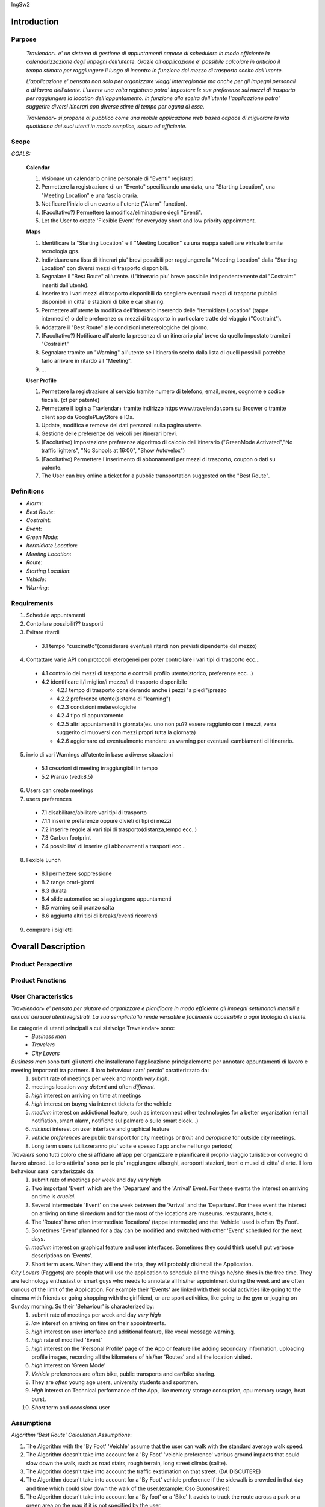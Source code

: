 IngSw2

Introduction
============

Purpose
-------
 *Travlendar+ e' un sistema di gestione di appuntamenti capace di schedulare in modo efficiente la calendarizzazione degli impegni dell'utente. Grazie all'applicazione e' possibile calcolare in anticipo il tempo stimato per raggiungere il luogo di incontro in funzione del mezzo di trasporto scelto dall'utente.* 

 *L'applicazione e' pensata non solo per organizzare viaggi interregionale ma anche per gli impegni personali o di lavoro dell'utente. L'utente una volta registrato potra' impostare le sue preferenze sui mezzi di trasporto per raggiungere la location dell'appuntamento. In funzione alla scelta dell'utente l'applicazione potra' suggerire diversi itinerari con diverse stime di tempo per oguna di esse.* 

 *Travlendar+ si propone al pubblico come una mobile applicazione web based capace di migliorare la vita quotidiana dei suoi utenti in modo semplice, sicuro ed efficiente.* 

Scope
-----
*GOALS:*

 **Calendar**

 
 1) Visionare un calendario online personale di "Eventi" registrati.
 2) Permettere la registrazione di un "Evento" specificando una data, una "Starting Location", una "Meeting Location" e una fascia oraria.
 3) Notificare l'inizio di un evento all'utente ("Alarm" function).
 4) (Facoltativo?) Permettere la modifica/eliminazione degli "Eventi".
 5) Let the User to create 'Flexible Event' for everyday  short and low priority appointment.
 
 **Maps**
 
 1) Identificare la "Starting Location" e il "Meeting Location" su una mappa satellitare virtuale tramite tecnologia gps.
 2) Individuare una lista di itinerari piu' brevi possibili per raggiungere la "Meeting Location" dalla "Starting Location" con diversi mezzi di trasporto disponibili.
 3) Segnalare il "Best Route" all'utente. (L'itinerario piu' breve possibile indipendentemente dai "Costraint" inseriti dall'utente).
 4) Inserire tra i vari mezzi di trasporto disponibili da scegliere eventuali mezzi di trasporto pubblici disponibili in citta' e stazioni di bike e car sharing.
 5) Permettere all'utente la modifica dell'itinerario inserendo delle "Itermidiate Location" (tappe intermedie) o delle preferenze su mezzi di trasporto in particolare tratte del viaggio ("Costraint").
 6) Addattare il "Best Route" alle condizioni metereologiche del giorno.
 7) (Facoltativo?) Notificare all'utente la presenza di un itinerario piu' breve da quello impostato tramite i "Costraint"
 8) Segnalare tramite un "Warning" all'utente se l'itinerario scelto dalla lista di quelli possibili potrebbe farlo arrivare in ritardo all "Meeting".
 9) ...
 
 **User Profile**
 
 1) Permettere la registrazione al servizio tramite numero di telefono, email, nome, cognome e codice fiscale. (cf per patente)
 2) Permettere il login a Travlendar+ tramite indirizzo https www.travelendar.com su Broswer o tramite client app da GooglePLayStore e IOs.
 3) Update, modifica e remove dei dati personali sulla pagina utente.
 4) Gestione delle preferenze dei veicoli per itinerari brevi.
 5) (Facoltativo) Impostazione preferenze algoritmo di calcolo dell'itinerario ("GreenMode Activated","No traffic lighters", "No Schools at 16:00", "Show Autovelox")
 6) (Facoltativo) Permettere l'inserimento di abbonamenti per mezzi di trasporto, coupon o dati su patente.
 7) The User can buy online a ticket for a pubblic transportation suggested on the "Best Route".
 
 
Definitions
-----------
* *Alarm*:
* *Best Route*:
* *Costraint*:
* *Event*:
* *Green Mode*:
* *Itermidiate Location*:
* *Meeting Location*:
* *Route*:
* *Starting Location*:
* *Vehicle*:
* *Warning*:

Requirements
------------

1) Schedule appuntamenti

2) Contollare possibilit?? trasporti

3) Evitare ritardi

  - 3.1 tempo "cuscinetto"(considerare eventuali ritardi non previsti dipendente dal mezzo)

4) Contattare varie API con protocolli eterogenei per poter controllare i vari tipi di trasporto ecc...

  - 4.1 controllo dei mezzi di trasporto e controlli profilo utente(storico, preferenze ecc...)
  - 4.2 identificare il/i miglior/i mezzo/i di trasporto disponibile

    - 4.2.1 tempo di trasporto considerando anche i pezzi "a piedi"/prezzo

    - 4.2.2 preferenze utente(sistema di "learning")

    - 4.2.3 condizioni metereologiche

    - 4.2.4 tipo di appuntamento

    - 4.2.5 altri appuntamenti in giornata(es. uno non pu?? essere raggiunto con i mezzi, verra suggerito di muoversi con mezzi propri tutta la giornata)
    
    - 4.2.6 aggiornare ed eventualmente mandare un warning per eventuali cambiamenti di itinerario. 

5) invio di vari Warnings all'utente in base a diverse situazioni

  - 5.1 creazioni di meeting irraggiungibili in tempo

  - 5.2 Pranzo (vedi:8.5)

6) Users can create meetings

7) users preferences

  - 7.1 disabilitare/abilitare vari tipi di trasporto

  - 7.1.1 inserire preferenze oppure divieti di tipi di mezzi

  - 7.2 inserire regole ai vari tipi di trasporto(distanza,tempo ecc..)

  - 7.3 Carbon footprint

  - 7.4 possibilita' di inserire gli abbonamenti a trasporti ecc...

8) Fexible Lunch

  - 8.1 permettere soppressione

  - 8.2 range orari-giorni

  - 8.3 durata

  - 8.4 slide automatico se si aggiungono appuntamenti

  - 8.5 warning se il pranzo salta

  - 8.6 aggiunta altri tipi di breaks/eventi ricorrenti

9) comprare i biglietti

Overall Description
===================

Product Perspective
-------------------

Product Functions
-----------------

User Characteristics
--------------------

*Travelendar+ e' pensata per aiutare ad organizzare e pianificare in modo efficiente gli impegni settimanali mensili e annuali dei suoi utenti registrati. La sua semplicita'la rende versatile e facilmente accessibile a ogni tipologia di utente.*

Le categorie di utenti principali a cui si rivolge Travelendar+ sono:
 - *Business men*
 - *Travelers*
 - *City Lovers*

*Business men* sono tutti gli utenti che installerano l'applicazione principalemente per annotare appuntamenti di lavoro e meeting importanti tra partners. Il loro behaviour sara' percio' caratterizzato da:
 #) submit rate of meetings per week and month *very high*.
 #) meetings location *very distant* and often *different*.
 #) *high* interest on arriving on time at meetings
 #) *high* interest on buyng via internet tickets for the vehicle
 #) *medium* interest on addictional feature, such as interconnect other technologies for a better organization (email notifiation, smart alarm, notifiche sul palmare o sullo smart clock...)
 #) *minimal* interest on user interface and graphical feature
 #) *vehicle preferences* are public transport for city meetings or *train* and *aeroplane* for outside city meetings.
 #) Long term users (utilizzeranno piu' volte e spesso l'app anche nel lungo periodo)
 
*Travelers* sono tutti coloro che si affidano all'app per organizzare e pianificare il proprio viaggio turistico or convegno di lavoro abroad. Le loro attivita' sono per lo piu' raggiungere alberghi, aeroporti stazioni, treni o musei di citta' d'arte. Il loro behaviour sara' caratterizzato da:
 #) submit rate of meetings per week and day *very high*
 #) Two important 'Event' which are the 'Departure' and the 'Arrival' Event. For these events the interest on arriving on time is *crucial*.
 #) Several intermediate 'Event' on the week between the 'Arrival' and the 'Departure'. For these event the interest on arriving on time si *medium* and for the most of the locations are museums, restaurants, hotels.
 #) The 'Routes' have often intermediate 'locations' (tappe intermedie) and the 'Vehicle' used is often 'By Foot'. 
 #) Sometimes 'Event' planned for a day can be modified and switched with other 'Event' scheduled for the next days.
 #) *medium* interest on graphical feature and user interfaces. Sometimes they could think usefull put verbose descriptions on 'Events'.
 #) Short term users. When they will end the trip, they will probably disinstall the Application.
 
*City Lovers* (Faggots) are people that will use the application to schedule all the things he/she does in the free time. They are technology enthusiast or smart guys who needs to annotate all his/her appointment during the week and are often curious of the limit of the Application. For example their 'Events' are linked with their social activities like going to the cinema with friends or going shopping with the girlfriend, or are sport activities, like going to the gym or jogging on Sunday morning. So their 'Behaviour' is characterized by:
 #) submit rate of meetings per week and day *very high*
 #) *low* interest on arriving on time on their appointments.
 #) *high* interest on user interface and additional feature, like vocal message warning.
 #) *high* rate of modified 'Event'
 #) *high* interest on the 'Personal Profile' page of the App or feature like adding secondary information, uploading profile images, recording all the kilometers of his/her 'Routes' and all the location visited.
 #) *high* interest on 'Green Mode'
 #) *Vehicle* preferences are often bike, public transports and car/bike sharing.
 #) They are *often* young age users, university students and sportmen.
 #) *High* interest on Technical performance of the App, like memory storage consuption, cpu memory usage, heat burst.
 #) *Short* term and *occasional* user
 
Assumptions
-----------

*Algorithm 'Best Route' Calculation Assumptions*:

1. The Algorithm with the 'By Foot' 'Veichle' assume that the user can walk with the standard average walk speed. 
2. The Algorithm doesn't take into account for a 'By Foot' 'veichle preference' various ground impacts that could slow down the walk, such as road stairs, rough terrain, long street climbs (salite). 
3. The Algorithm doesn't take into account the traffic exstimation on that street. (DA DISCUTERE)
4. The Algorithm doesn't take into account for a 'By Foot' vehicle preference if the sidewalk is crowded in that day and time which could slow down the walk of the user.(example: Cso BuonosAires)
5. The Algorithm doesn't take into account for a 'By foot' or a 'Bike' It avoids to track the route across a park or a green area on the map if it is not specified by the user.

*Query external DBs Assumptions*:

1. The Application can access informations on:
    -Local public transportations timetables such tram, bus, Coach.
    -Positions and availability of Car and Bike sharing *private* and public service stations
    -Positions of public transportations stops and stations like railway stations, train stations, bus stops.
2. The Application can redirect the user during the navigation on secure Payments service page allowing the user to buy tickets online for public transports.

Specific Requirements
=====================

External Interface Requirements
-------------------------------
In these section it will presented in the details all the specific interface of Travelandar+.

**User Interface**

UI and Graphical features are suited for all kind of users. It is essential a simple and immediate design which is characteristic of nowday applications.

**Hardware Interface**

**Software Interface**

**Communication Interface**

Functional Requirements
-----------------------

Performance Requirements
------------------------

*Performance for Apple iOS and Android App*:

#) Battery Consuption should be not greater than 0.96mah (non consuma piu' di Pokemon GO)
#) 'Best Route' Calculation time should be not graeter 2.0 seconds
#) 'Alarm' function ('Event-reminder') should be configurable to be active even if the cellphone is Power Off.
#) The graphical effects of the 'Virtual Map' should not slow down the runtime execution of the App.
#) Memory Storage Consumption of the application should not be greater than 128MB.

*Performance for Browser Application*:

#) Loading of the Home Page should be as fast as possible.
#) Javascript Animations should be performed after that the login bar is loaded.

Design Constraints
------------------

--------------------
Standards Compliance
--------------------
The software will use the following standards when deployed:

- JavaEE for the server backend
- utilize a JSON REST API for communication between the backend and frontend
- Google Maps library for the 'Virtual Map' creation

--------------------
Hardware Limitations
--------------------
The mobile app will have the following hardware limitations:

- Android or iOS operating system
- Semi-continuous [*]_ internet access (3G/4G/WiFi)
- GPS

.. [*] Semi-continuous meaning that the system can loose connection briefly but overall needs to be able to access the internet on a reoccurring basis

--------------------------
Mobile Systems Limitations
--------------------------

#) Android Mobile Systems should have installed the latest Google Play Service avilable.

-----------------
Other Constraints
-----------------
Since the system relies on confidential information in order to work the system will need to store the data securely, especially regarding saved addresses. None of the information provided by the user will be used for commercial purposes.

Software System Attributes
--------------------------

Scenario
=====================

Scenario 1
-----------
Karla e' una donna in piena cariera e ha bisogno di una app che la aiuti a gestire i suoi appuntamenti.
Seguendo i consigli di una sua amica decide di prendere il suo smartphone e scaricare l'app Travlender+.
Karla si registra all'applicazione inserendo i suoi dati (username, mail e pasword) e completando un form in cui vengoni chieste le preferenze sui mezzi di trasporto.
L'app manda una mail con un link per verificare la correttezza e l'esistenza dell'indirizzo mail inserito, dopo che Karla avra' premuto sul link la registrazione sara completate e Karla potra iniziare ad usare Travelender +.
L'applicazione al primo accesso show un breve tutorial sul suo utilizzo e su come modificare e/o aggiungere preferenze.

Scenario 2
-----------
John vuole aggiungere un nuovo appuntamento ad una giornata che non presenta altri impegni.
Dopo aver premuto sul pulsante aggiungi appuntamento si apre un breve form in cui vengono inserite data,ora,luogo,nome.
L'aplicazione chiede inoltre quale sara' la posizione di partenza(tra un location salvata, la posizione attuale o la posizione del precedente appuntamento).
Travelendere+ effetua un controllo per verificare eventuali sovrapposizioni con altri appuntamenti oppure l'impossibilita' di pranzare quel giorno e in caso di assenza di conflitti procede a calcolare il percorso ideale.
Travelendere+ ofre all'iutente un insieme di percori in ordine dal piu' adatto al meno che l'utente piu` decidere di seguire. 
John sceglie uno tra i percorsi proposti e viene salvato dall'app.

Scenario 3  (riguardare)
------------------------
Jennifer inserisce un appuntamento in un qualsiasi giorno.
Travelander+ verifica la prefenza di una sovrapposizione e quindi l'app genera un segnale di warning sul giorno relativo.
Jennifere a quel punto premendo sul segnale puo decidere se modificare i dati di uno degli appuntamenti in modo da evitare sovrapposizioni oppure eliminare gli appuntamenti ritenuti da lei meno importnati, sempre in modo da evitare sovrapposizioni.

Scenario 4
-----------
Riccardo aveva inserito un appuntamento scegliendo un itinerario che prevedeva un vioggio in bicicletta.
l'applicazione il giorno prima dell'appuntamento dopo aver fatto un controllo delle condizioni meteo scopre che per il giorno succesivo sara' prevista pioggia.
Sapendo che riccardo ha selezionato un itinerarrio che prevede la bicicletta manda una notifica chiedendo se, data la possibile pioggia, Riccardo vuole cambiare itinerario e/o mezzo di trasporto offrendogli delle possibili alternative.

Scenario 5
-----------
Chiara durante la configurazione dell'app aveva inserito come orario del possibile pranzo un intervallo che andava delle 12.00 alle 2.30 specificando una durata di 45min.
Chiara e' consapevole che Travelander+ considera in automatico 45 min di pranzo e sa inoltre che inserendo appuntamenti in quella fascia oraria l'applicazione provvedera' in automacoco a reschedulare il pranzo per evitare sovrapposizioni.
Un particolare giorno Chiara inserisce una serie di appuntamenti nela facia oraria del pranzo in modo da renderlo impossibile.
A quel punto l'app genera un warning e Chiara puo' decidere se reschedulare glia appuntamenti o saltare il pranzo.

Scenario 6 (scritto male)
---------------------------
Alex e' un uomo che tiene particolarmente all'ecologia, essendo molto impegnato decide di utilizzare Travelander+ per schedulare i suoi appuntamenti.
Alex ha scelto Tralevander+ perche' sa che l'applucazione e' ingrado di calcolare il migior percorso per raggiungere la destinazione in modo tale da rispettare gli orari e le sue perferenze, tra di esse infatti Alex ha inserito il fatto di voler tenere bassa la sua impronta ecologica.
Travelander+ provvedera' a calcolare i percorsi di Alex in modo che siano piu' Green possibile.

Scenario 7
-----------
Newt utilizza Travelander+ per schedulare una serie di appuntamenti fuori citta'.
Dopo aver scelto il percorso migliore l'applicazione permette ad Alex di acquistare direttamente i biglietti dei treni necesssari per raggiungere il luogo dell'appuntamneto.

Alloy
=====

Effort Spent
============

References
==========